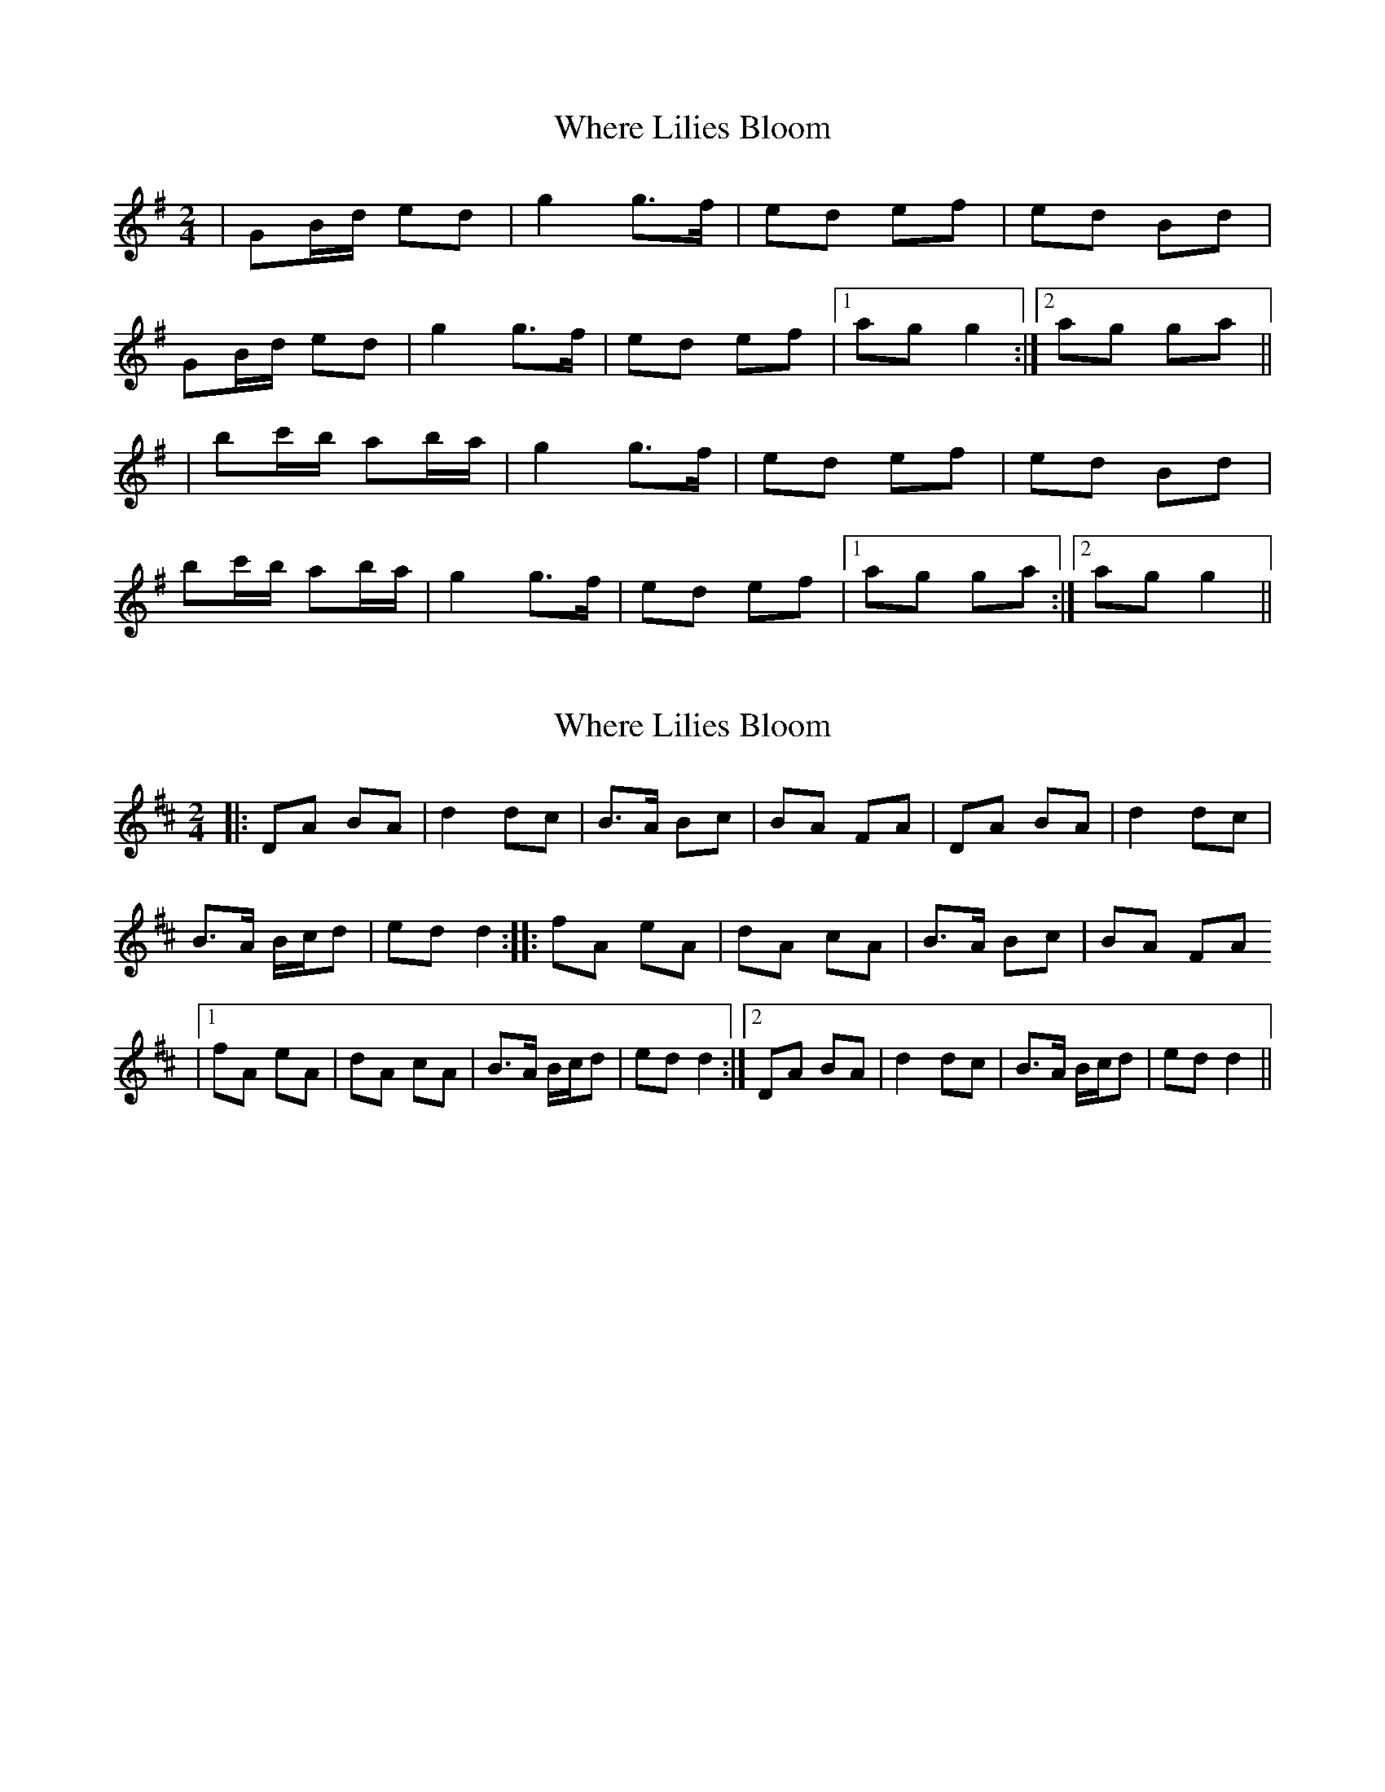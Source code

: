 X: 1
T: Where Lilies Bloom
Z: Tommy McCarty
S: https://thesession.org/tunes/1719#setting1719
R: polka
M: 2/4
L: 1/8
K: Gmaj
|GB/d/ ed|g2 g>f|ed ef|ed Bd|
GB/d/ ed|g2 g>f|ed ef|1ag g2:|2ag ga||
|bc'/b/ ab/a/|g2 g>f|ed ef|ed Bd|
bc'/b/ ab/a/|g2 g>f|ed ef|1ag ga:|2ag g2||
X: 2
T: Where Lilies Bloom
Z: bpundyke
S: https://thesession.org/tunes/1719#setting15145
R: polka
M: 2/4
L: 1/8
K: Dmaj
|:DA BA|d2 dc|B>A Bc|BA FA|DA BA|d2 dc|B>A B/c/d|ed d2:||:fA eA|dA cA|B>A Bc|BA FA|1fA eA|dA cA|B>A B/c/d|ed d2:|2DA BA|d2 dc|B>A B/c/d|ed d2||
X: 3
T: Where Lilies Bloom
Z: ceolachan
S: https://thesession.org/tunes/1719#setting15146
R: polka
M: 2/4
L: 1/8
K: Dmaj
|: DF/A/ BA | d2 dc | BA Bc | B/c/B/A/ FA |
DF/A/ BA | d2 dc | BA B/c/d |[1 ed d2 :|[2 ed de ||
fg/f/ ef/e/ | de/d/ cd/c/ | BA Bc | B/c/B/A/ FA |
fg/f/ ef/e/ | de/d/ cd/c/ | BA B/c/d | ed de |
fg/f/ ef/e/ | de/d/ cd/c/ | BA Bc | B/c/B/A/ FA |
DF/A/ BA | d2 dc | BA B/c/d | ed d2 |]
X: 4
T: Where Lilies Bloom
Z: ceolachan
S: https://thesession.org/tunes/1719#setting20789
R: polka
M: 2/4
L: 1/8
K: Dmaj
|: D2 FA | d2 cd | B>^A Bc | BA F/G/A |
D2 FA | de/d/ cd | B>A B/c/d |[1 ed d2 :|[2 ed de ||
|: f2 ef/e/ | d2 cd | B>^A Bc | BA FA |
[1 fg/f/ ef/e/ | de/d/ cd | B>A B/c/d | ed de :|
[2 D2 FA | d2 cd | B>A B/c/d | ed d2 |]
X: 5
T: Where Lilies Bloom
Z: ceolachan
S: https://thesession.org/tunes/1719#setting24734
R: polka
M: 2/4
L: 1/8
K: Dmaj
|: DF/A/ BA | d2- dc | B>A Bc | B/c/B/A/ FA |
DF/A/ BA | d2- dc | B>A B/c/d |[1 ed d2 :|[2 ed de ||
fg/f/ ef/e/ | de/d/ cd/c/ | B>A Bc | B/c/B/A/ FA |
f3 e3 | de/d/ cd/c/ | B>A Bd | ed de |
fg/f/ ef/e/ | d>e dc | BB/A/ Bc | BA F/G/A |
DF/A/ B/c/B/A/ | d2- dc | BA B/c/d | ed d2 |]
X: 6
T: Where Lilies Bloom
Z: ceolachan
S: https://thesession.org/tunes/1719#setting24735
R: polka
M: 2/4
L: 1/8
K: Dmaj
|: DF/A/ BA | d2 dc | BA B>c | BA FA |
DF/A/ BA | d2 dc | BA Bc |[1 ed d2 :|[2 ed de ||
|: fg/f/ ef/e/ | d2 dc | BA B>c | BA FA |
fg/f/ ef/e/ | d2 dc | BA Bc |[1 ed de :|[2 ed d2 |]
